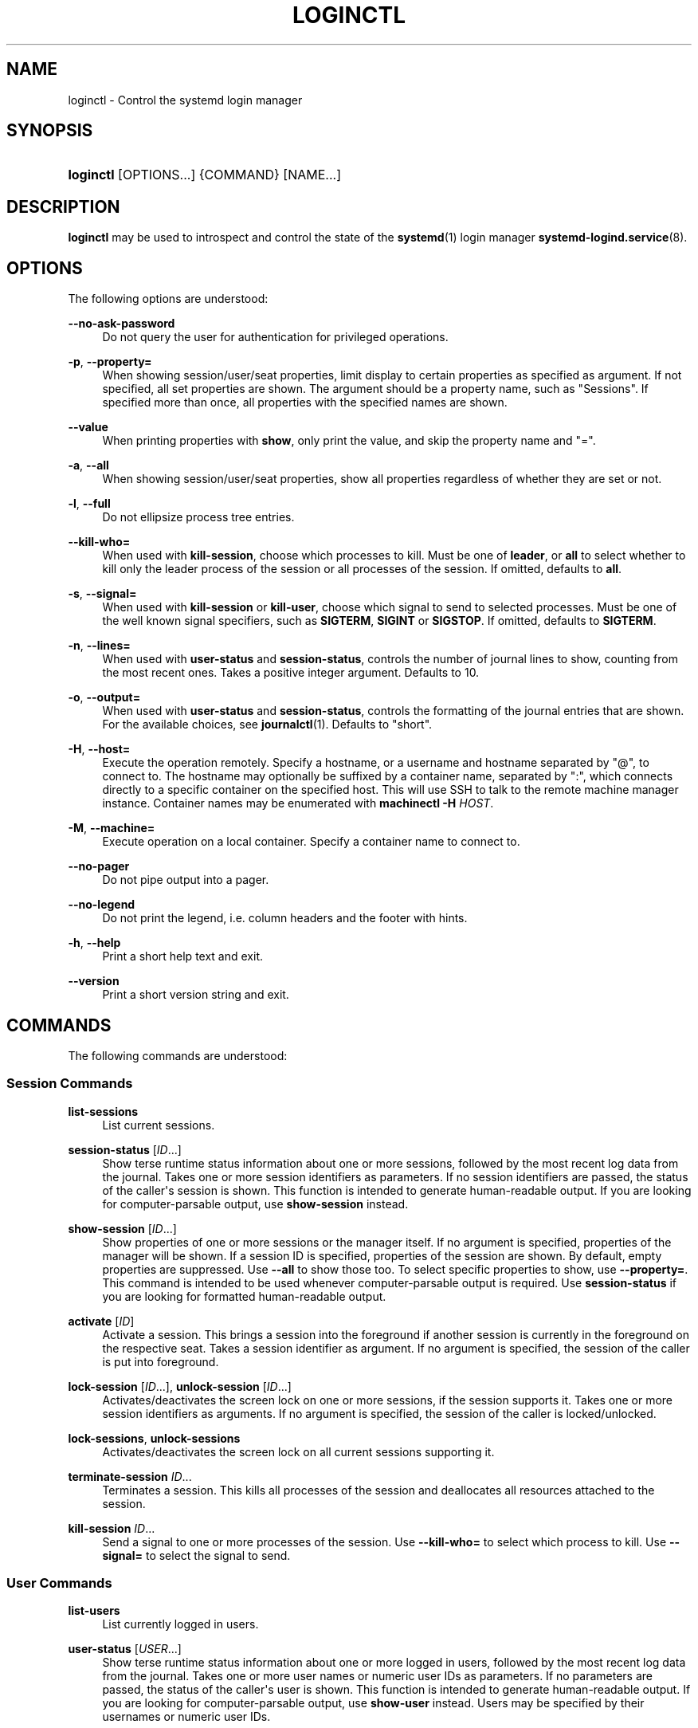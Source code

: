 '\" t
.TH "LOGINCTL" "1" "" "systemd 235" "loginctl"
.\" -----------------------------------------------------------------
.\" * Define some portability stuff
.\" -----------------------------------------------------------------
.\" ~~~~~~~~~~~~~~~~~~~~~~~~~~~~~~~~~~~~~~~~~~~~~~~~~~~~~~~~~~~~~~~~~
.\" http://bugs.debian.org/507673
.\" http://lists.gnu.org/archive/html/groff/2009-02/msg00013.html
.\" ~~~~~~~~~~~~~~~~~~~~~~~~~~~~~~~~~~~~~~~~~~~~~~~~~~~~~~~~~~~~~~~~~
.ie \n(.g .ds Aq \(aq
.el       .ds Aq '
.\" -----------------------------------------------------------------
.\" * set default formatting
.\" -----------------------------------------------------------------
.\" disable hyphenation
.nh
.\" disable justification (adjust text to left margin only)
.ad l
.\" -----------------------------------------------------------------
.\" * MAIN CONTENT STARTS HERE *
.\" -----------------------------------------------------------------
.SH "NAME"
loginctl \- Control the systemd login manager
.SH "SYNOPSIS"
.HP \w'\fBloginctl\fR\ 'u
\fBloginctl\fR [OPTIONS...] {COMMAND} [NAME...]
.SH "DESCRIPTION"
.PP
\fBloginctl\fR
may be used to introspect and control the state of the
\fBsystemd\fR(1)
login manager
\fBsystemd-logind.service\fR(8)\&.
.SH "OPTIONS"
.PP
The following options are understood:
.PP
\fB\-\-no\-ask\-password\fR
.RS 4
Do not query the user for authentication for privileged operations\&.
.RE
.PP
\fB\-p\fR, \fB\-\-property=\fR
.RS 4
When showing session/user/seat properties, limit display to certain properties as specified as argument\&. If not specified, all set properties are shown\&. The argument should be a property name, such as
"Sessions"\&. If specified more than once, all properties with the specified names are shown\&.
.RE
.PP
\fB\-\-value\fR
.RS 4
When printing properties with
\fBshow\fR, only print the value, and skip the property name and
"="\&.
.RE
.PP
\fB\-a\fR, \fB\-\-all\fR
.RS 4
When showing session/user/seat properties, show all properties regardless of whether they are set or not\&.
.RE
.PP
\fB\-l\fR, \fB\-\-full\fR
.RS 4
Do not ellipsize process tree entries\&.
.RE
.PP
\fB\-\-kill\-who=\fR
.RS 4
When used with
\fBkill\-session\fR, choose which processes to kill\&. Must be one of
\fBleader\fR, or
\fBall\fR
to select whether to kill only the leader process of the session or all processes of the session\&. If omitted, defaults to
\fBall\fR\&.
.RE
.PP
\fB\-s\fR, \fB\-\-signal=\fR
.RS 4
When used with
\fBkill\-session\fR
or
\fBkill\-user\fR, choose which signal to send to selected processes\&. Must be one of the well known signal specifiers, such as
\fBSIGTERM\fR,
\fBSIGINT\fR
or
\fBSIGSTOP\fR\&. If omitted, defaults to
\fBSIGTERM\fR\&.
.RE
.PP
\fB\-n\fR, \fB\-\-lines=\fR
.RS 4
When used with
\fBuser\-status\fR
and
\fBsession\-status\fR, controls the number of journal lines to show, counting from the most recent ones\&. Takes a positive integer argument\&. Defaults to 10\&.
.RE
.PP
\fB\-o\fR, \fB\-\-output=\fR
.RS 4
When used with
\fBuser\-status\fR
and
\fBsession\-status\fR, controls the formatting of the journal entries that are shown\&. For the available choices, see
\fBjournalctl\fR(1)\&. Defaults to
"short"\&.
.RE
.PP
\fB\-H\fR, \fB\-\-host=\fR
.RS 4
Execute the operation remotely\&. Specify a hostname, or a username and hostname separated by
"@", to connect to\&. The hostname may optionally be suffixed by a container name, separated by
":", which connects directly to a specific container on the specified host\&. This will use SSH to talk to the remote machine manager instance\&. Container names may be enumerated with
\fBmachinectl \-H \fR\fB\fIHOST\fR\fR\&.
.RE
.PP
\fB\-M\fR, \fB\-\-machine=\fR
.RS 4
Execute operation on a local container\&. Specify a container name to connect to\&.
.RE
.PP
\fB\-\-no\-pager\fR
.RS 4
Do not pipe output into a pager\&.
.RE
.PP
\fB\-\-no\-legend\fR
.RS 4
Do not print the legend, i\&.e\&. column headers and the footer with hints\&.
.RE
.PP
\fB\-h\fR, \fB\-\-help\fR
.RS 4
Print a short help text and exit\&.
.RE
.PP
\fB\-\-version\fR
.RS 4
Print a short version string and exit\&.
.RE
.SH "COMMANDS"
.PP
The following commands are understood:
.SS "Session Commands"
.PP
\fBlist\-sessions\fR
.RS 4
List current sessions\&.
.RE
.PP
\fBsession\-status\fR [\fIID\fR\&...]
.RS 4
Show terse runtime status information about one or more sessions, followed by the most recent log data from the journal\&. Takes one or more session identifiers as parameters\&. If no session identifiers are passed, the status of the caller\*(Aqs session is shown\&. This function is intended to generate human\-readable output\&. If you are looking for computer\-parsable output, use
\fBshow\-session\fR
instead\&.
.RE
.PP
\fBshow\-session\fR [\fIID\fR\&...]
.RS 4
Show properties of one or more sessions or the manager itself\&. If no argument is specified, properties of the manager will be shown\&. If a session ID is specified, properties of the session are shown\&. By default, empty properties are suppressed\&. Use
\fB\-\-all\fR
to show those too\&. To select specific properties to show, use
\fB\-\-property=\fR\&. This command is intended to be used whenever computer\-parsable output is required\&. Use
\fBsession\-status\fR
if you are looking for formatted human\-readable output\&.
.RE
.PP
\fBactivate\fR [\fIID\fR]
.RS 4
Activate a session\&. This brings a session into the foreground if another session is currently in the foreground on the respective seat\&. Takes a session identifier as argument\&. If no argument is specified, the session of the caller is put into foreground\&.
.RE
.PP
\fBlock\-session\fR [\fIID\fR\&...], \fBunlock\-session\fR [\fIID\fR\&...]
.RS 4
Activates/deactivates the screen lock on one or more sessions, if the session supports it\&. Takes one or more session identifiers as arguments\&. If no argument is specified, the session of the caller is locked/unlocked\&.
.RE
.PP
\fBlock\-sessions\fR, \fBunlock\-sessions\fR
.RS 4
Activates/deactivates the screen lock on all current sessions supporting it\&.
.RE
.PP
\fBterminate\-session\fR \fIID\fR\&...
.RS 4
Terminates a session\&. This kills all processes of the session and deallocates all resources attached to the session\&.
.RE
.PP
\fBkill\-session\fR \fIID\fR\&...
.RS 4
Send a signal to one or more processes of the session\&. Use
\fB\-\-kill\-who=\fR
to select which process to kill\&. Use
\fB\-\-signal=\fR
to select the signal to send\&.
.RE
.SS "User Commands"
.PP
\fBlist\-users\fR
.RS 4
List currently logged in users\&.
.RE
.PP
\fBuser\-status\fR [\fIUSER\fR\&...]
.RS 4
Show terse runtime status information about one or more logged in users, followed by the most recent log data from the journal\&. Takes one or more user names or numeric user IDs as parameters\&. If no parameters are passed, the status of the caller\*(Aqs user is shown\&. This function is intended to generate human\-readable output\&. If you are looking for computer\-parsable output, use
\fBshow\-user\fR
instead\&. Users may be specified by their usernames or numeric user IDs\&.
.RE
.PP
\fBshow\-user\fR [\fIUSER\fR\&...]
.RS 4
Show properties of one or more users or the manager itself\&. If no argument is specified, properties of the manager will be shown\&. If a user is specified, properties of the user are shown\&. By default, empty properties are suppressed\&. Use
\fB\-\-all\fR
to show those too\&. To select specific properties to show, use
\fB\-\-property=\fR\&. This command is intended to be used whenever computer\-parsable output is required\&. Use
\fBuser\-status\fR
if you are looking for formatted human\-readable output\&.
.RE
.PP
\fBenable\-linger\fR [\fIUSER\fR\&...], \fBdisable\-linger\fR [\fIUSER\fR\&...]
.RS 4
Enable/disable user lingering for one or more users\&. If enabled for a specific user, a user manager is spawned for the user at boot and kept around after logouts\&. This allows users who are not logged in to run long\-running services\&. Takes one or more user names or numeric UIDs as argument\&. If no argument is specified, enables/disables lingering for the user of the session of the caller\&.
.sp
See also
\fIKillUserProcesses=\fR
setting in
\fBlogind.conf\fR(5)\&.
.RE
.PP
\fBterminate\-user\fR \fIUSER\fR\&...
.RS 4
Terminates all sessions of a user\&. This kills all processes of all sessions of the user and deallocates all runtime resources attached to the user\&.
.RE
.PP
\fBkill\-user\fR \fIUSER\fR\&...
.RS 4
Send a signal to all processes of a user\&. Use
\fB\-\-signal=\fR
to select the signal to send\&.
.RE
.SS "Seat Commands"
.PP
\fBlist\-seats\fR
.RS 4
List currently available seats on the local system\&.
.RE
.PP
\fBseat\-status\fR [\fINAME\fR\&...]
.RS 4
Show terse runtime status information about one or more seats\&. Takes one or more seat names as parameters\&. If no seat names are passed the status of the caller\*(Aqs session\*(Aqs seat is shown\&. This function is intended to generate human\-readable output\&. If you are looking for computer\-parsable output, use
\fBshow\-seat\fR
instead\&.
.RE
.PP
\fBshow\-seat\fR [\fINAME\fR\&...]
.RS 4
Show properties of one or more seats or the manager itself\&. If no argument is specified, properties of the manager will be shown\&. If a seat is specified, properties of the seat are shown\&. By default, empty properties are suppressed\&. Use
\fB\-\-all\fR
to show those too\&. To select specific properties to show, use
\fB\-\-property=\fR\&. This command is intended to be used whenever computer\-parsable output is required\&. Use
\fBseat\-status\fR
if you are looking for formatted human\-readable output\&.
.RE
.PP
\fBattach\fR \fINAME\fR \fIDEVICE\fR\&...
.RS 4
Persistently attach one or more devices to a seat\&. The devices should be specified via device paths in the
/sys
file system\&. To create a new seat, attach at least one graphics card to a previously unused seat name\&. Seat names may consist only of a\(enz, A\(enZ, 0\(en9,
"\-"
and
"_"
and must be prefixed with
"seat"\&. To drop assignment of a device to a specific seat, just reassign it to a different seat, or use
\fBflush\-devices\fR\&.
.RE
.PP
\fBflush\-devices\fR
.RS 4
Removes all device assignments previously created with
\fBattach\fR\&. After this call, only automatically generated seats will remain, and all seat hardware is assigned to them\&.
.RE
.PP
\fBterminate\-seat\fR \fINAME\fR\&...
.RS 4
Terminates all sessions on a seat\&. This kills all processes of all sessions on the seat and deallocates all runtime resources attached to them\&.
.RE
.SH "EXIT STATUS"
.PP
On success, 0 is returned, a non\-zero failure code otherwise\&.
.SH "EXAMPLES"
.PP
\fBExample\ \&1.\ \&Querying user status\fR
.sp
.if n \{\
.RS 4
.\}
.nf
$ loginctl user\-status
fatima (1005)
           Since: Sat 2016\-04\-09 14:23:31 EDT; 54min ago
           State: active
        Sessions: 5 *3
            Unit: user\-1005\&.slice
                  ├─user@1005\&.service
                    \&...
                  ├─session\-3\&.scope
                    \&...
                  └─session\-5\&.scope
                    ├─3473 login \-\- fatima
                    └─3515 \-zsh

Apr 09 14:40:30 laptop login[2325]: pam_unix(login:session):
                       session opened for user fatima by LOGIN(uid=0)
Apr 09 14:40:30 laptop login[2325]: LOGIN ON tty3 BY fatima
.fi
.if n \{\
.RE
.\}
.PP
There are two sessions, 3 and 5\&. Session 3 is a graphical session, marked with a star\&. The tree of processing including the two corresponding scope units and the user manager unit are shown\&.
.SH "ENVIRONMENT"
.PP
\fI$SYSTEMD_PAGER\fR
.RS 4
Pager to use when
\fB\-\-no\-pager\fR
is not given; overrides
\fI$PAGER\fR\&. If neither
\fI$SYSTEMD_PAGER\fR
nor
\fI$PAGER\fR
are set, a set of well\-known pager implementations are tried in turn, including
\fBless\fR(1)
and
\fBmore\fR(1), until one is found\&. If no pager implementation is discovered no pager is invoked\&. Setting this environment variable to an empty string or the value
"cat"
is equivalent to passing
\fB\-\-no\-pager\fR\&.
.RE
.PP
\fI$SYSTEMD_LESS\fR
.RS 4
Override the options passed to
\fBless\fR
(by default
"FRSXMK")\&.
.RE
.PP
\fI$SYSTEMD_LESSCHARSET\fR
.RS 4
Override the charset passed to
\fBless\fR
(by default
"utf\-8", if the invoking terminal is determined to be UTF\-8 compatible)\&.
.RE
.SH "SEE ALSO"
.PP
\fBsystemd\fR(1),
\fBsystemctl\fR(1),
\fBsystemd-logind.service\fR(8),
\fBlogind.conf\fR(5)
